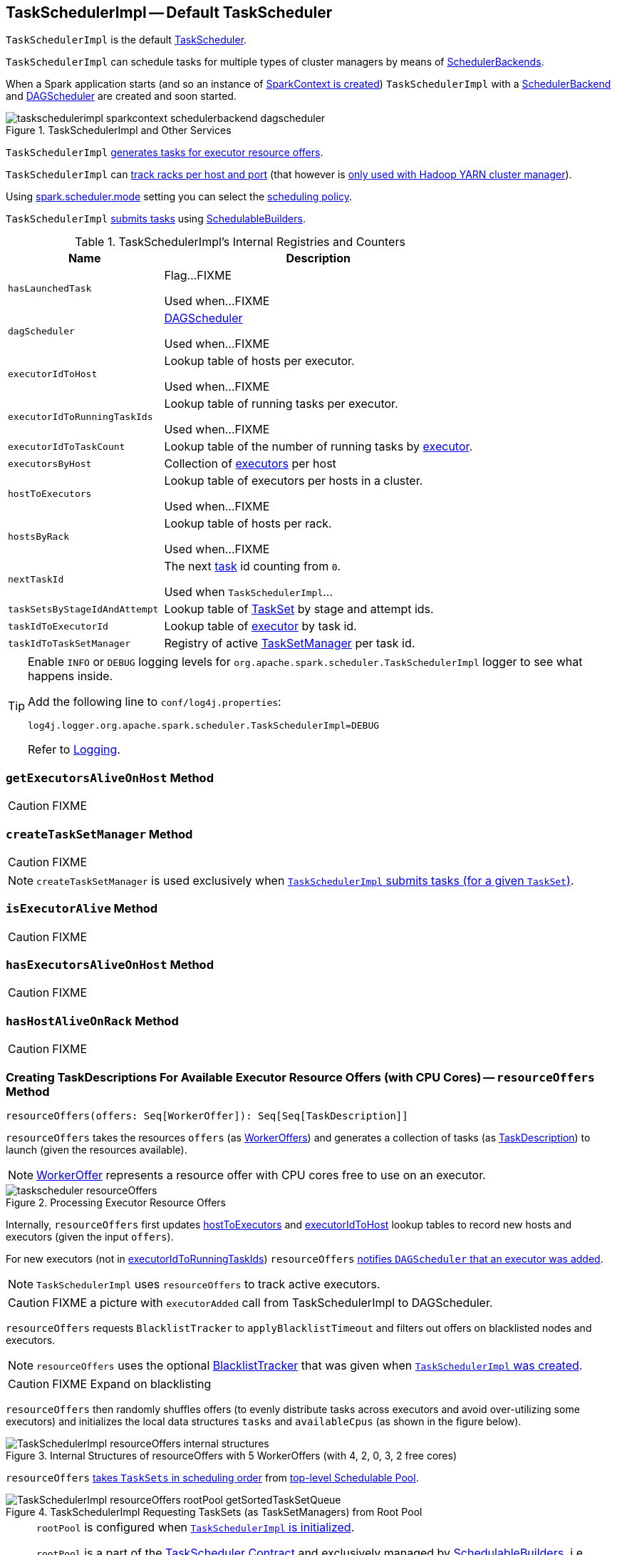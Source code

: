 == [[TaskSchedulerImpl]] TaskSchedulerImpl -- Default TaskScheduler

`TaskSchedulerImpl` is the default link:spark-taskscheduler.adoc[TaskScheduler].

`TaskSchedulerImpl` can schedule tasks for multiple types of cluster managers by means of link:spark-SchedulerBackend.adoc[SchedulerBackends].

When a Spark application starts (and so an instance of link:spark-sparkcontext.adoc#creating-instance[SparkContext is created]) `TaskSchedulerImpl` with a link:spark-SchedulerBackend.adoc[SchedulerBackend] and link:spark-dagscheduler.adoc[DAGScheduler] are created and soon started.

.TaskSchedulerImpl and Other Services
image::images/taskschedulerimpl-sparkcontext-schedulerbackend-dagscheduler.png[align="center"]

`TaskSchedulerImpl` <<resourceOffers, generates tasks for executor resource offers>>.

`TaskSchedulerImpl` can <<getRackForHost, track racks per host and port>> (that however is link:yarn/spark-yarn-yarnscheduler.adoc[only used with Hadoop YARN cluster manager]).

Using <<spark_scheduler_mode, spark.scheduler.mode>> setting you can select the link:spark-taskscheduler-schedulingmode.adoc[scheduling policy].

`TaskSchedulerImpl` <<submitTasks, submits tasks>> using link:spark-taskscheduler-schedulablebuilders.adoc[SchedulableBuilders].

[[internal-registries]]
.TaskSchedulerImpl's Internal Registries and Counters
[cols="1,2",options="header",width="100%"]
|===
| Name
| Description

| [[hasLaunchedTask]] `hasLaunchedTask`
| Flag...FIXME

Used when...FIXME

| [[dagScheduler]] `dagScheduler`
| link:spark-dagscheduler.adoc[DAGScheduler]

Used when...FIXME

| [[executorIdToHost]] `executorIdToHost`
| Lookup table of hosts per executor.

Used when...FIXME

| [[executorIdToRunningTaskIds]] `executorIdToRunningTaskIds`
| Lookup table of running tasks per executor.

Used when...FIXME

| [[executorIdToTaskCount]] `executorIdToTaskCount`
| Lookup table of the number of running tasks by link:spark-executor.adoc[executor].

| [[executorsByHost]] `executorsByHost`
| Collection of link:spark-executor.adoc[executors] per host

| [[hostToExecutors]] `hostToExecutors`
| Lookup table of executors per hosts in a cluster.

Used when...FIXME

| [[hostsByRack]] `hostsByRack`
| Lookup table of hosts per rack.

Used when...FIXME

| [[nextTaskId]] `nextTaskId`
| The next link:spark-taskscheduler-tasks.adoc[task] id counting from `0`.

Used when `TaskSchedulerImpl`...

| [[taskSetsByStageIdAndAttempt]] `taskSetsByStageIdAndAttempt`
| Lookup table of link:spark-taskscheduler-tasksets.adoc[TaskSet] by stage and attempt ids.

| [[taskIdToExecutorId]] `taskIdToExecutorId`
| Lookup table of link:spark-executor.adoc[executor] by task id.

| [[taskIdToTaskSetManager]] `taskIdToTaskSetManager`
| Registry of active link:spark-TaskSetManager.adoc[TaskSetManager] per task id.
|===

[TIP]
====
Enable `INFO` or `DEBUG` logging levels for `org.apache.spark.scheduler.TaskSchedulerImpl` logger to see what happens inside.

Add the following line to `conf/log4j.properties`:

```
log4j.logger.org.apache.spark.scheduler.TaskSchedulerImpl=DEBUG
```

Refer to link:spark-logging.adoc[Logging].
====

=== [[getExecutorsAliveOnHost]] `getExecutorsAliveOnHost` Method

CAUTION: FIXME

=== [[createTaskSetManager]] `createTaskSetManager` Method

CAUTION: FIXME

NOTE: `createTaskSetManager` is used exclusively when <<submitTasks, `TaskSchedulerImpl` submits tasks (for a given `TaskSet`)>>.

=== [[isExecutorAlive]] `isExecutorAlive` Method

CAUTION: FIXME

=== [[hasExecutorsAliveOnHost]] `hasExecutorsAliveOnHost` Method

CAUTION: FIXME

=== [[hasHostAliveOnRack]] `hasHostAliveOnRack` Method

CAUTION: FIXME

=== [[resourceOffers]] Creating TaskDescriptions For Available Executor Resource Offers (with CPU Cores) -- `resourceOffers` Method

[source, scala]
----
resourceOffers(offers: Seq[WorkerOffer]): Seq[Seq[TaskDescription]]
----

`resourceOffers` takes the resources `offers` (as <<WorkerOffer, WorkerOffers>>) and generates a collection of tasks (as link:spark-TaskDescription.adoc[TaskDescription]) to launch (given the resources available).

NOTE: <<WorkerOffer, WorkerOffer>> represents a resource offer with CPU cores free to use on an executor.

.Processing Executor Resource Offers
image::images/taskscheduler-resourceOffers.png[align="center"]

Internally, `resourceOffers` first updates <<hostToExecutors, hostToExecutors>> and <<executorIdToHost, executorIdToHost>> lookup tables to record new hosts and executors (given the input `offers`).

For new executors (not in <<executorIdToRunningTaskIds, executorIdToRunningTaskIds>>) `resourceOffers` <<executorAdded, notifies `DAGScheduler` that an executor was added>>.

NOTE: `TaskSchedulerImpl` uses `resourceOffers` to track active executors.

CAUTION: FIXME a picture with `executorAdded` call from TaskSchedulerImpl to DAGScheduler.

`resourceOffers` requests `BlacklistTracker` to `applyBlacklistTimeout` and filters out offers on blacklisted nodes and executors.

NOTE: `resourceOffers` uses the optional <<blacklistTrackerOpt, BlacklistTracker>> that was given when <<creating-instance, `TaskSchedulerImpl` was created>>.

CAUTION: FIXME Expand on blacklisting

`resourceOffers` then randomly shuffles offers (to evenly distribute tasks across executors and avoid over-utilizing some executors) and initializes the local data structures `tasks` and `availableCpus` (as shown in the figure below).

.Internal Structures of resourceOffers with 5 WorkerOffers (with 4, 2, 0, 3, 2 free cores)
image::images/TaskSchedulerImpl-resourceOffers-internal-structures.png[align="center"]

`resourceOffers` link:spark-taskscheduler-pool.adoc#getSortedTaskSetQueue[takes `TaskSets` in scheduling order] from link:spark-taskscheduler.adoc#rootPool[top-level Schedulable Pool].

.TaskSchedulerImpl Requesting TaskSets (as TaskSetManagers) from Root Pool
image::images/TaskSchedulerImpl-resourceOffers-rootPool-getSortedTaskSetQueue.png[align="center"]

[NOTE]
====
`rootPool` is configured when <<initialize, `TaskSchedulerImpl` is initialized>>.

`rootPool` is a part of the link:spark-taskscheduler.adoc#rootPool[TaskScheduler Contract] and exclusively managed by link:spark-taskscheduler-schedulablebuilders.adoc[SchedulableBuilders], i.e. link:spark-taskscheduler-FIFOSchedulableBuilder.adoc[FIFOSchedulableBuilder] and link:spark-taskscheduler-FairSchedulableBuilder.adoc[FairSchedulableBuilder] (that  link:spark-taskscheduler-schedulablebuilders.adoc#addTaskSetManager[manage registering TaskSetManagers with the root pool]).

link:spark-TaskSetManager.adoc[TaskSetManager] manages execution of the tasks in a single link:spark-taskscheduler-tasksets.adoc[TaskSet] that represents a single link:spark-dagscheduler-stages.adoc[Stage].
====

For every `TaskSetManager` (in scheduling order), you should see the following DEBUG message in the logs:

```
DEBUG TaskSchedulerImpl: parentName: [name], name: [name], runningTasks: [count]
```

Only if a new executor was added, `resourceOffers` link:spark-TaskSetManager.adoc#executorAdded[notifies every `TaskSetManager` about the change] (to recompute locality preferences).

`resourceOffers` then takes every `TaskSetManager` (in scheduling order) and offers them each node in increasing order of locality levels (per link:spark-TaskSetManager.adoc#computeValidLocalityLevels[TaskSetManager's valid locality levels]).

NOTE: A `TaskSetManager` link:spark-TaskSetManager.adoc##computeValidLocalityLevels[computes locality levels of the tasks] it manages.

For every `TaskSetManager` and the ``TaskSetManager``'s valid locality level, `resourceOffers`  <<resourceOfferSingleTaskSet, resourceOfferSingleTaskSet>> as long as the `TaskSetManager` manages to launch a task (given the locality level).

If `resourceOffers` did not manage to offer resources to a `TaskSetManager` so it could launch any task, `resourceOffers` link:spark-TaskSetManager.adoc#abortIfCompletelyBlacklisted[requests the `TaskSetManager` to abort the `TaskSet` if completely blacklisted].

When `resourceOffers` managed to launch a task, the internal <<hasLaunchedTask, hasLaunchedTask>> flag gets enabled (that effectively means what the name says _"there were executors and I managed to launch a task"_).

[NOTE]
====
`resourceOffers` is used when:

* link:spark-CoarseGrainedSchedulerBackend-DriverEndpoint.adoc#makeOffers[`CoarseGrainedSchedulerBackend` (via RPC endpoint) makes executor resource offers]

* link:spark-LocalEndpoint.adoc#reviveOffers[`LocalEndpoint` revives resource offers]

* Spark on Mesos' `MesosFineGrainedSchedulerBackend` does `resourceOffers`
====

=== [[TaskLocality]] TaskLocality -- Task Locality Preference

`TaskLocality` represents a task locality preference and can be one of the following (from most localized to the widest):

. `PROCESS_LOCAL`
. `NODE_LOCAL`
. `NO_PREF`
. `RACK_LOCAL`
. `ANY`

=== [[WorkerOffer]] WorkerOffer -- Free CPU Cores on Executor

[source, scala]
----
WorkerOffer(executorId: String, host: String, cores: Int)
----

`WorkerOffer` represents a resource offer with free CPU `cores` available on an executor (by `executorId`) on a `host`.

=== [[executorLost]] `executorLost` Method

CAUTION: FIXME

=== [[mapOutputTracker]] `mapOutputTracker`

CAUTION: FIXME

=== [[starvationTimer]] `starvationTimer`

CAUTION: FIXME

=== [[executorHeartbeatReceived]] `executorHeartbeatReceived` Method

[source, scala]
----
executorHeartbeatReceived(
  execId: String,
  accumUpdates: Array[(Long, Seq[AccumulatorV2[_, _]])],
  blockManagerId: BlockManagerId): Boolean
----

`executorHeartbeatReceived` is...

CAUTION: FIXME

NOTE: `executorHeartbeatReceived` is a part of the link:spark-taskscheduler.adoc#contract[TaskScheduler Contract].

=== [[cancelTasks]] Cancelling Tasks for Stage -- `cancelTasks` Method

[source, scala]
----
cancelTasks(stageId: Int, interruptThread: Boolean): Unit
----

`cancelTasks` cancels all tasks submitted for execution in a stage `stageId`.

NOTE: It is currently called by link:spark-dagscheduler.adoc#failJobAndIndependentStages[`DAGScheduler` when it cancels a stage].

=== [[handleSuccessfulTask]] `handleSuccessfulTask` Method

[source, scala]
----
handleSuccessfulTask(
  taskSetManager: TaskSetManager,
  tid: Long,
  taskResult: DirectTaskResult[_]): Unit
----

`handleSuccessfulTask` simply link:spark-TaskSetManager.adoc#handleSuccessfulTask[forwards the call to the input `taskSetManager`] (passing `tid` and `taskResult`).

NOTE: `handleSuccessfulTask` is called when link:spark-taskschedulerimpl-TaskResultGetter.adoc#enqueueSuccessfulTask[`TaskSchedulerGetter` has managed to deserialize the task result of a task that finished successfully].

=== [[handleTaskGettingResult]] `handleTaskGettingResult` Method

[source, scala]
----
handleTaskGettingResult(taskSetManager: TaskSetManager, tid: Long): Unit
----

`handleTaskGettingResult` simply link:spark-TaskSetManager.adoc#handleTaskGettingResult[forwards the call to the `taskSetManager`].

NOTE: `handleTaskGettingResult` is used to inform that link:spark-taskschedulerimpl-TaskResultGetter.adoc#enqueueSuccessfulTask[`TaskResultGetter` enqueues a successful task with `IndirectTaskResult` task result (and so is about to fetch a remote block from a `BlockManager`)].

=== [[applicationAttemptId]] `applicationAttemptId` Method

[source, scala]
----
applicationAttemptId(): Option[String]
----

CAUTION: FIXME

=== [[schedulableBuilder]] `schedulableBuilder` Attribute

`schedulableBuilder` is a link:spark-taskscheduler-schedulablebuilders.adoc[SchedulableBuilder] for the `TaskSchedulerImpl`.

It is set up when a <<initialize, `TaskSchedulerImpl` is initialized>> and can be one of two available builders:

* link:spark-taskscheduler-FIFOSchedulableBuilder.adoc[FIFOSchedulableBuilder] when scheduling policy is FIFO (which is the default scheduling policy).

* link:spark-taskscheduler-FairSchedulableBuilder.adoc[FairSchedulableBuilder] for FAIR scheduling policy.

NOTE: Use <<spark_scheduler_mode, spark.scheduler.mode>> setting to select the scheduling policy.

=== [[getRackForHost]] Tracking Racks per Hosts and Ports -- `getRackForHost` Method

[source, scala]
----
getRackForHost(value: String): Option[String]
----

`getRackForHost` is a method to know about the racks per hosts and ports. By default, it assumes that racks are unknown (i.e. the method returns `None`).

NOTE: It is overriden by the YARN-specific TaskScheduler link:yarn/spark-yarn-yarnscheduler.adoc[YarnScheduler].

`getRackForHost` is currently used in two places:

* <<resourceOffers, TaskSchedulerImpl.resourceOffers>> to track hosts per rack (using the <<internal-registries, internal `hostsByRack` registry>>) while processing resource offers.

* <<removeExecutor, TaskSchedulerImpl.removeExecutor>> to...FIXME

* link:spark-TaskSetManager.adoc#addPendingTask[TaskSetManager.addPendingTask], link:spark-TaskSetManager.adoc#[TaskSetManager.dequeueTask], and link:spark-TaskSetManager.adoc#dequeueSpeculativeTask[TaskSetManager.dequeueSpeculativeTask]

=== [[creating-instance]] Creating TaskSchedulerImpl Instance

`TaskSchedulerImpl` takes the following when created:

* [[sc]] link:spark-sparkcontext.adoc[SparkContext]
* <<maxTaskFailures, Acceptable number of task failures>>
* [[blacklistTrackerOpt]] optional `BlacklistTracker`
* [[isLocal]] optional `isLocal` flag to differentiate between local and cluster run modes (defaults to `false`)

`TaskSchedulerImpl` initializes the <<internal-registries, internal registries and counters>>.

NOTE: There is another `TaskSchedulerImpl` constructor that requires a link:spark-sparkcontext.adoc[SparkContext] object only and sets <<maxTaskFailures, maxTaskFailures>> to <<spark_task_maxFailures, spark.task.maxFailures>> or, if not set, defaults to `4`.

`TaskSchedulerImpl` sets link:spark-taskscheduler.adoc#contract[schedulingMode] to the value of <<spark_scheduler_mode, spark.scheduler.mode>> setting (defaults to `FIFO`).

NOTE: `schedulingMode` is part of link:spark-taskscheduler.adoc#contract[TaskScheduler Contract].

Failure to set `schedulingMode` results in a `SparkException`:

```
Unrecognized spark.scheduler.mode: [schedulingModeConf]
```

Ultimately, `TaskSchedulerImpl` creates a link:spark-taskschedulerimpl-TaskResultGetter.adoc[TaskResultGetter].

=== [[initialization]][[initialize]] Initializing TaskSchedulerImpl -- `initialize` Method

[source, scala]
----
initialize(backend: SchedulerBackend): Unit
----

`initialize` initializes a `TaskSchedulerImpl` object.

.TaskSchedulerImpl initialization
image::images/TaskSchedulerImpl-initialize.png[align="center"]

NOTE: `initialize` is called while link:spark-sparkcontext-creating-instance-internals.adoc#createTaskScheduler[SparkContext is being created and creates `SchedulerBackend` and `TaskScheduler`].

`initialize` saves the reference to the current link:spark-SchedulerBackend.adoc[SchedulerBackend] (as `backend`) and sets `rootPool` to be an empty-named link:spark-taskscheduler-pool.adoc[Pool] with already-initialized `schedulingMode` (while <<creating-instance, creating a TaskSchedulerImpl object>>), `initMinShare` and `initWeight` as `0`.

NOTE: `schedulingMode` and `rootPool` are a part of link:spark-taskscheduler.adoc#contract[TaskScheduler Contract].

It then creates the internal link:spark-taskscheduler-schedulablebuilders.adoc[SchedulableBuilder] object (as `schedulableBuilder`) based on `schedulingMode`:

* link:spark-taskscheduler-FIFOSchedulableBuilder.adoc[FIFOSchedulableBuilder] for `FIFO` scheduling mode
* link:spark-taskscheduler-FairSchedulableBuilder.adoc[FairSchedulableBuilder] for `FAIR` scheduling mode

With the `schedulableBuilder` object created, `initialize` requests it to link:spark-taskscheduler-schedulablebuilders.adoc#buildPools[build pools].

CAUTION: FIXME Why are `rootPool` and `schedulableBuilder` created only now? What do they need that it is not available when `TaskSchedulerImpl` is created?

=== [[start]] Starting TaskSchedulerImpl -- `start` Method

As part of link:spark-sparkcontext-creating-instance-internals.adoc[initialization of a `SparkContext`], `TaskSchedulerImpl` is started (using `start` from the link:spark-taskscheduler.adoc#contract[TaskScheduler Contract]).

[source, scala]
----
start(): Unit
----

`start` starts the link:spark-SchedulerBackend.adoc[scheduler backend].

.Starting `TaskSchedulerImpl` in Spark Standalone
image::images/taskschedulerimpl-start-standalone.png[align="center"]

`start` also starts <<task-scheduler-speculation, `task-scheduler-speculation` executor service>>.

=== [[speculationScheduler]][[task-scheduler-speculation]] task-scheduler-speculation Scheduled Executor Service -- `speculationScheduler` Internal Attribute

`speculationScheduler` is a http://docs.oracle.com/javase/8/docs/api/java/util/concurrent/ScheduledExecutorService.html[java.util.concurrent.ScheduledExecutorService] with the name *task-scheduler-speculation* for link:spark-taskschedulerimpl-speculative-execution.adoc[speculative execution of tasks].

When <<start, `TaskSchedulerImpl` starts>> (in non-local run mode) with link:spark-taskschedulerimpl-speculative-execution.adoc#spark_speculation[spark.speculation] enabled, `speculationScheduler` is used to schedule <<checkSpeculatableTasks, checkSpeculatableTasks>> to execute periodically every link:spark-taskschedulerimpl-speculative-execution.adoc#spark_speculation_interval[spark.speculation.interval] after the initial `spark.speculation.interval` passes.

`speculationScheduler` is shut down when <<stop, `TaskSchedulerImpl` stops>>.

=== [[checkSpeculatableTasks]] Checking for Speculatable Tasks -- `checkSpeculatableTasks` Method

[source, scala]
----
checkSpeculatableTasks(): Unit
----

`checkSpeculatableTasks` requests `rootPool` to check for speculatable tasks (if they ran for more than `100` ms) and, if there any, requests link:spark-SchedulerBackend.adoc#reviveOffers[`SchedulerBackend` to revive offers].

NOTE: `checkSpeculatableTasks` is executed periodically as part of link:spark-taskschedulerimpl-speculative-execution.adoc[speculative execution of tasks].

=== [[maxTaskFailures]] Acceptable Number of Task Failures -- `maxTaskFailures` Attribute

The acceptable number of task failures (`maxTaskFailures`) can be explicitly defined when <<creating-instance, creating TaskSchedulerImpl instance>> or based on <<spark_task_maxFailures, spark.task.maxFailures>> setting that defaults to 4 failures.

NOTE: It is exclusively used when <<submitTasks, submitting tasks>> through link:spark-TaskSetManager.adoc[TaskSetManager].

=== [[removeExecutor]] Cleaning up After Removing Executor -- `removeExecutor` Internal Method

[source, scala]
----
removeExecutor(executorId: String, reason: ExecutorLossReason): Unit
----

`removeExecutor` removes the `executorId` executor from the following <<internal-registries, internal registries>>: <<executorIdToTaskCount, executorIdToTaskCount>>, `executorIdToHost`, `executorsByHost`, and `hostsByRack`. If the affected hosts and racks are the last entries in `executorsByHost` and `hostsByRack`, appropriately, they are removed from the registries.

Unless `reason` is `LossReasonPending`, the executor is removed from `executorIdToHost` registry and link:spark-taskscheduler-schedulable.adoc#executorLost[TaskSetManagers get notified].

NOTE: The internal `removeExecutor` is called as part of <<statusUpdate, statusUpdate>> and link:spark-taskscheduler.adoc#executorLost[executorLost].

=== [[postStartHook]] Intercepting Nearly-Completed SparkContext Initialization -- `postStartHook` Callback

`postStartHook` is a custom implementation of link:spark-taskscheduler.adoc#contract[postStartHook from the TaskScheduler Contract] that waits until a scheduler backend is ready (using the internal blocking <<waitBackendReady, waitBackendReady>>).

NOTE: `postStartHook` is used when link:spark-sparkcontext.adoc#creating-instance[SparkContext is created] (before it is fully created) and link:yarn/spark-yarn-yarnclusterscheduler.adoc#postStartHook[YarnClusterScheduler.postStartHook].

=== [[stop]] Stopping TaskSchedulerImpl -- `stop` Method

[source, scala]
----
stop(): Unit
----

`stop()` stops all the internal services, i.e. <<task-scheduler-speculation, `task-scheduler-speculation` executor service>>, link:spark-SchedulerBackend.adoc[SchedulerBackend], link:spark-taskschedulerimpl-TaskResultGetter.adoc[TaskResultGetter], and <<starvationTimer, starvationTimer>> timer.

=== [[defaultParallelism]] Calculating Default Level of Parallelism -- `defaultParallelism` Method

*Default level of parallelism* is a hint for sizing jobs. It is a part of the link:spark-taskscheduler.adoc#contract[TaskScheduler contract] and link:spark-sparkcontext.adoc#defaultParallelism[used by SparkContext] to create RDDs with the right number of partitions when not specified explicitly.

`TaskSchedulerImpl` uses link:spark-SchedulerBackend.adoc#defaultParallelism[SchedulerBackend.defaultParallelism()] to calculate the value, i.e. it just passes it along to a scheduler backend.

=== [[submitTasks]] Submitting Tasks (from TaskSet) -- `submitTasks` Method

NOTE: `submitTasks` is a part of link:spark-taskscheduler.adoc#contract[TaskScheduler Contract].

[source, scala]
----
submitTasks(taskSet: TaskSet): Unit
----

`submitTasks` creates a link:spark-TaskSetManager.adoc[TaskSetManager] for the input link:spark-taskscheduler-tasksets.adoc[TaskSet] and link:spark-taskscheduler-schedulablebuilders.adoc#addTaskSetManager[adds it to the `Schedulable` root pool].

NOTE: The link:spark-taskscheduler.adoc#rootPool[root pool] can be a single flat linked queue (in link:spark-taskscheduler-FIFOSchedulableBuilder.adoc[FIFO scheduling mode]) or a hierarchy of pools of `Schedulables` (in link:spark-taskscheduler-FairSchedulableBuilder.adoc[FAIR scheduling mode]).

It makes sure that the requested resources, i.e. CPU and memory, are assigned to the Spark application for a non-local environment before requesting the current link:spark-SchedulerBackend.adoc#reviveOffers[`SchedulerBackend` to revive offers].

.TaskSchedulerImpl.submitTasks
image::images/taskschedulerImpl-submitTasks.png[align="center"]

NOTE: If there are tasks to launch for missing partitions in a stage, DAGScheduler executes `submitTasks` (see link:spark-dagscheduler.adoc#submitMissingTasks[submitMissingTasks for Stage and Job]).

When `submitTasks` is called, you should see the following INFO message in the logs:

```
INFO TaskSchedulerImpl: Adding task set [id] with [length] tasks
```

It creates a new link:spark-TaskSetManager.adoc[TaskSetManager] for the input `taskSet` and the <<maxTaskFailures, acceptable number of task failures>>.

NOTE: The acceptable number of task failures is specified when a <<creating-instance, TaskSchedulerImpl is created>>.

NOTE: A `TaskSet` knows the tasks to execute (as `tasks`) and stage id (as `stageId`) the tasks belong to. Read link:spark-taskscheduler-tasksets.adoc[TaskSets].

The `TaskSet` is registered in the internal <<taskSetsByStageIdAndAttempt, taskSetsByStageIdAndAttempt>> registry with the `TaskSetManager`.

If there is more than one active link:spark-TaskSetManager.adoc[TaskSetManager] for the stage, a `IllegalStateException` is thrown with the message:

```
more than one active taskSet for stage [stage]: [TaskSet ids]
```

NOTE: `TaskSetManager` is considered *active* when it is not a *zombie*.

The `TaskSetManager` is link:spark-taskscheduler-schedulablebuilders.adoc#addTaskSetManager[added to the `Schedulable` pool (via `SchedulableBuilder`)].

When the method is called the very first time (`hasReceivedTask` is `false`) in cluster mode only (i.e. `isLocal` of the `TaskSchedulerImpl` is `false`), `starvationTimer` is scheduled to execute after <<spark_starvation_timeout, spark.starvation.timeout>>  to ensure that the requested resources, i.e. CPUs and memory, were assigned by a cluster manager.

NOTE: After the first `spark.starvation.timeout` passes, the internal `hasReceivedTask` flag becomes `true`.

Every time the starvation timer thread is executed and `hasLaunchedTask` flag is `false`, the following WARN message is printed out to the logs:

```
WARN Initial job has not accepted any resources; check your cluster UI to ensure that workers are registered and have sufficient resources
```

Otherwise, when the `hasLaunchedTask` flag is `true` the timer thread cancels itself.

Ultimately, `submitTasks` requests the link:spark-SchedulerBackend.adoc#reviveOffers[`SchedulerBackend` to revive offers].

TIP: Use `dag-scheduler-event-loop` thread to step through the code in a debugger.

==== [[resourceOfferSingleTaskSet]] `resourceOfferSingleTaskSet` Method

[source, scala]
----
resourceOfferSingleTaskSet(
  taskSet: TaskSetManager,
  maxLocality: TaskLocality,
  shuffledOffers: Seq[WorkerOffer],
  availableCpus: Array[Int],
  tasks: Seq[ArrayBuffer[TaskDescription]]): Boolean
----

`resourceOfferSingleTaskSet` is a private helper method that is executed when...

=== [[statusUpdate]] `statusUpdate` Method

[source, scala]
----
statusUpdate(
  tid: Long,
  state: TaskState.TaskState,
  serializedData: ByteBuffer): Unit
----

`statusUpdate` removes a lost executor when a `tid` task has failed. For all task states, `statusUpdate` removes the `tid` task from the internal registries, i.e. <<taskIdToTaskSetManager, taskIdToTaskSetManager>> and <<taskIdToExecutorId, taskIdToExecutorId>>, and decrements the number of running tasks in <<executorIdToTaskCount, executorIdToTaskCount>> registry. For `tid` in `FINISHED`, `FAILED`, `KILLED` or `LOST` states, `statusUpdate` link:spark-TaskSetManager.adoc#removeRunningTask[informs the `TaskSetManager` that the task can be removed from the running tasks]. For `tid` in `FINISHED` state `statusUpdate` link:spark-taskschedulerimpl-TaskResultGetter.adoc#enqueueSuccessfulTask[schedules an asynchrounous task to deserialize the task result (and notify `TaskSchedulerImpl`)] while for `FAILED`, `KILLED` or `LOST` states it calls link:spark-taskschedulerimpl-TaskResultGetter.adoc#enqueueFailedTask[TaskResultGetter.enqueueFailedTask]. Ultimately, given an executor that has been lost, `statusUpdate` informs link:spark-dagscheduler.adoc#executorLost[informs `DAGScheduler` that the executor was lost] and link:spark-SchedulerBackend.adoc#reviveOffers[`SchedulerBackend` is requested to revive offers].

For `tid` task in `LOST` state and an executor still <<taskIdToExecutorId, assigned for the task>> and tracked in <<executorIdToTaskCount, executorIdToTaskCount>> registry, the executor is <<removeExecutor, removed>> (with reason `Task [tid] was lost, so marking the executor as lost as well.`).

CAUTION: FIXME Why is link:spark-SchedulerBackend.adoc#reviveOffers[SchedulerBackend.reviveOffers()] called only for lost executors?

`statusUpdate` looks up the link:spark-TaskSetManager.adoc[TaskSetManager] for `tid` (in <<taskIdToTaskSetManager, taskIdToTaskSetManager>> registry).

When the `TaskSetManager` is found and the task is in a link:spark-taskscheduler-tasks.adoc#states[finished state], the task is removed from the internal registries, i.e. <<taskIdToTaskSetManager, taskIdToTaskSetManager>> and <<taskIdToExecutorId, taskIdToExecutorId>>, and the number of currently running tasks for the executor is decremented (in <<executorIdToTaskCount, executorIdToTaskCount>> registry).

For a task in `FINISHED` state, the task is link:spark-TaskSetManager.adoc#removeRunningTask[removed from the running tasks] and link:spark-taskschedulerimpl-TaskResultGetter.adoc#enqueueSuccessfulTask[an asynchrounous task is scheduled to deserialize the task result (and notify `TaskSchedulerImpl`)].

For a task in `FAILED`, `KILLED`, or `LOST` state, the task is link:spark-TaskSetManager.adoc#removeRunningTask[removed from the running tasks] (as for the `FINISHED` state) and then link:spark-taskschedulerimpl-TaskResultGetter.adoc#enqueueFailedTask[TaskResultGetter.enqueueFailedTask] is called.

If the `TaskSetManager` for `tid` could not be found (in <<taskIdToTaskSetManager, taskIdToTaskSetManager>> registry), you should see the following ERROR message in the logs:

```
ERROR Ignoring update with state [state] for TID [tid] because its task set is gone (this is likely the result of receiving duplicate task finished status updates)
```

Any exception is caught and reported as ERROR message in the logs:

```
ERROR Exception in statusUpdate
```

Ultimately, for `tid` task with an executor marked as lost, `statusUpdate` link:spark-dagscheduler.adoc#executorLost[informs `DAGScheduler` that the executor was lost] (with `SlaveLost` and the reason `Task [tid] was lost, so marking the executor as lost as well.`) and link:spark-SchedulerBackend.adoc#reviveOffers[`SchedulerBackend` is requested to revive offers].

CAUTION: FIXME image with scheduler backends calling `TaskSchedulerImpl.statusUpdate`.

NOTE: `statusUpdate` is used when link:spark-CoarseGrainedSchedulerBackend.adoc#StatusUpdate[CoarseGrainedSchedulerBackend], `LocalSchedulerBackend` and `MesosFineGrainedSchedulerBackend` inform about changes in task states.

=== [[handleFailedTask]] Notifying TaskSetManager that Task Failed -- `handleFailedTask` Method

[source, scala]
----
handleFailedTask(
  taskSetManager: TaskSetManager,
  tid: Long,
  taskState: TaskState,
  reason: TaskFailedReason): Unit
----

`handleFailedTask` link:spark-TaskSetManager.adoc#handleFailedTask[notifies `taskSetManager` that `tid` task has failed] and, only when link:spark-TaskSetManager.adoc#zombie-state[`taskSetManager` is not in zombie state] and `tid` is not in `KILLED` state, link:spark-SchedulerBackend.adoc#reviveOffers[requests `SchedulerBackend` to revive offers].

NOTE: `handleFailedTask` is called when link:spark-taskschedulerimpl-TaskResultGetter.adoc#enqueueSuccessfulTask[`TaskResultGetter` deserializes a `TaskFailedReason`] for a failed task.

=== [[taskSetFinished]] `taskSetFinished` Method

[source, scala]
----
taskSetFinished(manager: TaskSetManager): Unit
----

`taskSetFinished` looks all link:spark-taskscheduler-tasksets.adoc[TaskSet]s up by the stage id (in <<taskSetsByStageIdAndAttempt, taskSetsByStageIdAndAttempt>> registry) and removes the stage attempt from them, possibly with removing the entire stage record from `taskSetsByStageIdAndAttempt` registry completely (if there are no other attempts registered).

.TaskSchedulerImpl.taskSetFinished is called when all tasks are finished
image::images/taskschedulerimpl-tasksetmanager-tasksetfinished.png[align="center"]

NOTE: A `TaskSetManager` manages a `TaskSet` for a stage.

`taskSetFinished` then link:spark-taskscheduler-pool.adoc#removeSchedulable[removes `manager` from the parent's schedulable pool].

You should see the following INFO message in the logs:

```
INFO Removed TaskSet [id], whose tasks have all completed, from pool [name]
```

NOTE: `taskSetFinished` method is called when link:spark-TaskSetManager.adoc#maybeFinishTaskSet[`TaskSetManager` has received the results of all the tasks in a `TaskSet`].

=== [[executorAdded]] Notifying DAGScheduler About New Executor -- `executorAdded` Method

[source, scala]
----
executorAdded(execId: String, host: String)
----

`executorAdded` just link:spark-dagscheduler.adoc#executorAdded[notifies `DAGScheduler` that an executor was added].

CAUTION: FIXME Image with a call from TaskSchedulerImpl to DAGScheduler, please.

NOTE: `executorAdded` uses <<dagScheduler, DAGScheduler>> that was given when <<setDAGScheduler, setDAGScheduler>>.

=== [[waitBackendReady]] Waiting Until SchedulerBackend is Ready -- `waitBackendReady` Internal Method

[source, scala]
----
waitBackendReady(): Unit
----

`waitBackendReady` waits until a link:spark-SchedulerBackend.adoc#isReady[SchedulerBackend is ready].

NOTE: link:spark-SchedulerBackend.adoc#isReady[`SchedulerBackend` is ready] by default.

`waitBackendReady` keeps checking the status every `100` milliseconds until `SchedulerBackend` is ready or the link:spark-sparkcontext.adoc#stop[SparkContext is stopped].

If the `SparkContext` happens to be stopped while waiting, `waitBackendReady` reports a `IllegalStateException`:

```
Spark context stopped while waiting for backend
```

NOTE: `waitBackendReady` is used when `TaskSchedulerImpl` <<postStartHook, is notified that `SparkContext` is near to get fully initialized>>.

=== [[settings]] Settings

.Spark Properties
[cols="1,1,2",options="header",width="100%"]
|===
| Spark Property | Default Value | Description
| [[spark_task_maxFailures]] `spark.task.maxFailures` | `4` in link:spark-cluster.adoc[cluster mode]

`1` in link:spark-local.adoc[local] except link:spark-local.adoc[local-with-retries] | The number of individual task failures before giving up on the entire link:spark-taskscheduler-tasksets.adoc[TaskSet] and the job afterwards.

| [[spark.task.cpus]][[spark_task_cpus]] `spark.task.cpus`
| `1`
| The number of CPU cores per task.

| [[spark_starvation_timeout]] `spark.starvation.timeout` | `15s` | Threshold above which Spark warns a user that an initial TaskSet may be starved.

| [[spark_scheduler_mode]] `spark.scheduler.mode` | `FIFO` | A case-insensitive name of the link:spark-taskscheduler-schedulingmode.adoc[scheduling mode] -- `FAIR`, `FIFO`, or `NONE`.

NOTE: Only `FAIR` and `FIFO` are supported by `TaskSchedulerImpl`. See <<schedulableBuilder, schedulableBuilder>>.
|===
